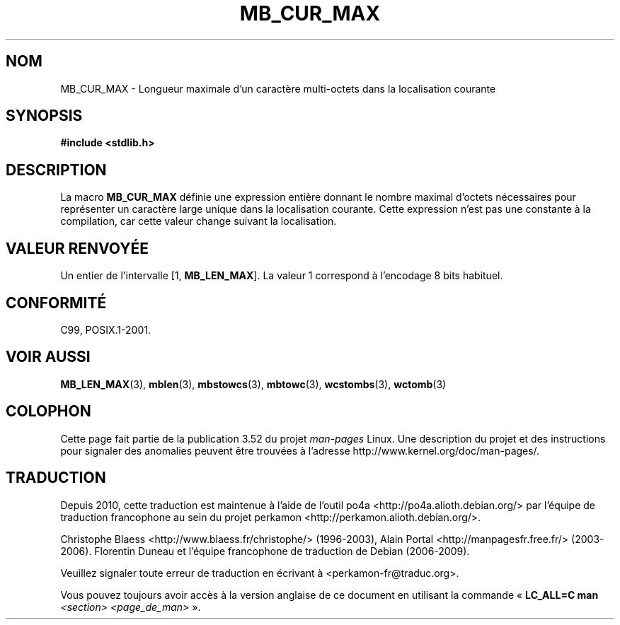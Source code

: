 .\" Copyright (c) Bruno Haible <haible@clisp.cons.org>
.\"
.\" %%%LICENSE_START(GPLv2+_DOC_ONEPARA)
.\" This is free documentation; you can redistribute it and/or
.\" modify it under the terms of the GNU General Public License as
.\" published by the Free Software Foundation; either version 2 of
.\" the License, or (at your option) any later version.
.\" %%%LICENSE_END
.\"
.\" References consulted:
.\"   GNU glibc-2 source code and manual
.\"   Dinkumware C library reference http://www.dinkumware.com/
.\"   OpenGroup's Single UNIX specification http://www.UNIX-systems.org/online.html
.\"
.\" Modified, aeb, 990824
.\"
.\"*******************************************************************
.\"
.\" This file was generated with po4a. Translate the source file.
.\"
.\"*******************************************************************
.TH MB_CUR_MAX 3 "4 juillet 1999" Linux "Manuel du programmeur Linux"
.SH NOM
MB_CUR_MAX \- Longueur maximale d'un caractère multi\-octets dans la
localisation courante
.SH SYNOPSIS
.nf
\fB#include <stdlib.h>\fP
.fi
.SH DESCRIPTION
La macro \fBMB_CUR_MAX\fP définie une expression entière donnant le nombre
maximal d'octets nécessaires pour représenter un caractère large unique dans
la localisation courante. Cette expression n'est pas une constante à la
compilation, car cette valeur change suivant la localisation.
.SH "VALEUR RENVOYÉE"
Un entier de l'intervalle [1,\ \fBMB_LEN_MAX\fP]. La valeur 1 correspond à
l'encodage 8 bits habituel.
.SH CONFORMITÉ
C99, POSIX.1\-2001.
.SH "VOIR AUSSI"
\fBMB_LEN_MAX\fP(3), \fBmblen\fP(3), \fBmbstowcs\fP(3), \fBmbtowc\fP(3), \fBwcstombs\fP(3),
\fBwctomb\fP(3)
.SH COLOPHON
Cette page fait partie de la publication 3.52 du projet \fIman\-pages\fP
Linux. Une description du projet et des instructions pour signaler des
anomalies peuvent être trouvées à l'adresse
\%http://www.kernel.org/doc/man\-pages/.
.SH TRADUCTION
Depuis 2010, cette traduction est maintenue à l'aide de l'outil
po4a <http://po4a.alioth.debian.org/> par l'équipe de
traduction francophone au sein du projet perkamon
<http://perkamon.alioth.debian.org/>.
.PP
Christophe Blaess <http://www.blaess.fr/christophe/> (1996-2003),
Alain Portal <http://manpagesfr.free.fr/> (2003-2006).
Florentin Duneau et l'équipe francophone de traduction de Debian\ (2006-2009).
.PP
Veuillez signaler toute erreur de traduction en écrivant à
<perkamon\-fr@traduc.org>.
.PP
Vous pouvez toujours avoir accès à la version anglaise de ce document en
utilisant la commande
«\ \fBLC_ALL=C\ man\fR \fI<section>\fR\ \fI<page_de_man>\fR\ ».

